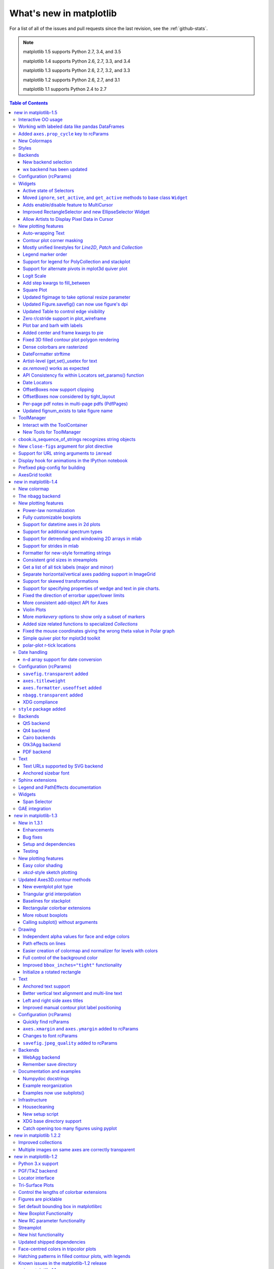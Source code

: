 .. _whats-new:

************************
What's new in matplotlib
************************

For a list of all of the issues and pull requests since the last
revision, see the :ref:`github-stats`.

.. note::
   matplotlib 1.5 supports Python 2.7, 3.4, and 3.5

   matplotlib 1.4 supports Python 2.6, 2.7, 3.3, and 3.4

   matplotlib 1.3 supports Python 2.6, 2.7, 3.2, and 3.3

   matplotlib 1.2 supports Python 2.6, 2.7, and 3.1

   matplotlib 1.1 supports Python 2.4 to 2.7



.. contents:: Table of Contents
   :depth: 3

.. _whats-new-1-5:

new in matplotlib-1.5
=====================

Interactive OO usage
--------------------

All `Artists` now keep track of if their internal state has been
changed but not reflected in the display ('stale') by a call to
``draw``.  It is thus possible to pragmatically determine if a given
`Figure` needs to be re-drawn in an interactive session.

To facilitate interactive usage a ``draw_all`` method has been added
to ``pyplot`` which will redraw all of the figures which are 'stale'.

To make this convenient for interactive use matplotlib now registers
a function either with IPython's 'post_execute' event or with the
displayhook in the standard python REPL to automatically call
``plt.draw_all`` just before control is returned to the REPL.  This ensures
that the draw command is deferred and only called once.

The upshot of this is that for interactive backends (including
``%matplotlib notebook``) in interactive mode (with ``plt.ion()``)

.. ipython :: python

   import matplotlib.pyplot as plt

   fig, ax = plt.subplots()

   ln, = ax.plot([0, 1, 4, 9, 16])

   plt.show()

   ln.set_color('g')


will automatically update the plot to be green.  Any subsequent
modifications to the ``Artist`` objects will do likewise.

This is the first step of a larger consolidation and simplification of
the pyplot internals.


Working with labeled data like pandas DataFrames
------------------------------------------------
Plot methods which take arrays as inputs can now also work with labeled data
and unpack such data.

This means that the following two examples produce the same plot:

Example ::

    df = pandas.DataFrame({"var1":[1,2,3,4,5,6], "var2":[1,2,3,4,5,6]})
    plt.plot(df["var1"], df["var2"])


Example ::

    plt.plot("var1", "var2", data=df)

This works for most plotting methods, which expect arrays/sequences as
inputs.  ``data`` can be anything which supports ``__getitem__``
(``dict``, ``pandas.DataFrame``, ``h5py``, ...) to access ``array`` like
values with string keys.

In addition to this, some other changes were made, which makes working with
labeled data (ex ``pandas.Series``) easier:

* For plotting methods with ``label`` keyword argument, one of the
  data inputs is designated as the label source.  If the user does not
  supply a ``label`` that value object will be introspected for a
  label, currently by looking for a ``name`` attribute.  If the value
  object does not have a ``name`` attribute but was specified by as a
  key into the ``data`` kwarg, then the key is used.  In the above
  examples, this results in an implicit ``label="var2"`` for both
  cases.

* ``plot()`` now uses the index of a ``Series`` instead of
  ``np.arange(len(y))``, if no ``x`` argument is supplied.


Added ``axes.prop_cycle`` key to rcParams
-----------------------------------------

This is a more generic form of the now-deprecated ``axes.color_cycle`` param.
Now, we can cycle more than just colors, but also linestyles, hatches,
and just about any other artist property. Cycler notation is used for
defining property cycles. Adding cyclers together will be like you are
`zip()`-ing together two or more property cycles together::

    axes.prop_cycle: cycler('color', 'rgb') + cycler('lw', [1, 2, 3])

You can even multiply cyclers, which is like using `itertools.product()`
on two or more property cycles. Remember to use parentheses if writing
a multi-line `prop_cycle` parameter.

.. plot:: mpl_examples/color/color_cycle_demo.py


New Colormaps
--------------

All four of the colormaps proposed as the new default are available
as ``'viridis'`` (the new default in 2.0), ``'magma'``, ``'plasma'``, and
``'inferno'``

.. plot::

   import numpy as np
   from cycler import cycler
   cmap = cycler('cmap', ['viridis', 'magma','plasma', 'inferno'])
   x_mode = cycler('x', [1, 2])
   y_mode = cycler('y', x_mode)

   cy = (x_mode * y_mode) + cmap

   def demo(ax, x, y, cmap):
       X, Y = np.ogrid[0:2*np.pi:200j, 0:2*np.pi:200j]
       data = np.sin(X*x) * np.cos(Y*y)
       ax.imshow(data, interpolation='none', cmap=cmap)
       ax.set_title(cmap)

   fig, axes = plt.subplots(2, 2)
   for ax, sty in zip(axes.ravel(), cy):
       demo(ax, **sty)

   fig.tight_layout()


Styles
------

Several new styles have been added, including many styles from the
Seaborn project.  Additionally, in order to prep for the upcoming 2.0
style-change release, a 'classic' and 'default' style has been added.
For this release, the 'default' and 'classic' styles are identical.
By using them now in your scripts, you can help ensure a smooth
transition during future upgrades of matplotlib, so that you can
upgrade to the snazzy new defaults when you are ready! ::

    import matplotlib.style
    matplotlib.style.use('classic')

The 'default' style will give you matplotlib's latest plotting styles::

    matplotlib.style.use('default')

Backends
--------

New backend selection
`````````````````````

The environment variable :envvar:`MPLBACKEND` can now be used to set the
matplotlib backend.


wx backend has been updated
```````````````````````````

The wx backend can now be used with both wxPython classic and
`Phoenix <http://wxpython.org/Phoenix/docs/html/main.html>`__.

wxPython classic has to be at least version 2.8.12 and works on Python 2.x. As
of May 2015 no official release of wxPython Phoenix is available but a
current snapshot will work on Python 2.7+ and 3.4+.

If you have multiple versions of wxPython installed, then the user code is
responsible setting the wxPython version.  How to do this is
explained in the comment at the beginning of the example
`examples\user_interfaces\embedding_in_wx2.py`.

Configuration (rcParams)
------------------------

Some parameters have been added, others have been improved.

+-------------------------+--------------------------------------------------+
| Parameter               | Description                                      |
+=========================+==================================================+
|`{x,y}axis.labelpad`     | mplot3d now respects these parameters            |
+-------------------------+--------------------------------------------------+
|`axes.labelpad`          | Default space between the axis and the label     |
+-------------------------+--------------------------------------------------+
|`errorbar.capsize`       | Default length of end caps on error bars         |
+-------------------------+--------------------------------------------------+
|`{x,y}tick.minor.visible`| Default visibility of minor x/y ticks            |
+-------------------------+--------------------------------------------------+
|`legend.framealpha`      | Default transparency of the legend frame box     |
+-------------------------+--------------------------------------------------+
|`legend.facecolor`       | Default facecolor of legend frame box (or        |
|                         | ``'inherit'`` from `axes.facecolor`)             |
+-------------------------+--------------------------------------------------+
|`legend.edgecolor`       | Default edgecolor of legend frame box (or        |
|                         | ``'inherit'`` from `axes.edgecolor`)             |
+-------------------------+--------------------------------------------------+
|`figure.titlesize`       | Default font size for figure suptitles           |
+-------------------------+--------------------------------------------------+
|`figure.titleweight`     | Default font weight for figure suptitles         |
+-------------------------+--------------------------------------------------+
|`image.composite_image`  | Whether a vector graphics backend should         |
|                         | composite several images into a single image or  |
|                         | not when saving. Useful when needing to edit the |
|                         | files further in Inkscape or other programs.     |
+-------------------------+--------------------------------------------------+
|`markers.fillstyle`      | Default fillstyle of markers. Possible values    |
|                         | are ``'full'`` (the default), ``'left'``,        |
|                         | ``'right'``, ``'bottom'``, ``'top'`` and         |
|                         | ``'none'``                                       |
+-------------------------+--------------------------------------------------+
|`toolbar`                | Added ``'toolmanager'`` as a valid value,        |
|                         | enabling the experimental ``ToolManager``        |
|                         | feature.                                         |
+-------------------------+--------------------------------------------------+


Widgets
-------

Active state of Selectors
`````````````````````````

All selectors now implement ``set_active`` and ``get_active`` methods (also
called when accessing the ``active`` property) to properly update and query
whether they are active.


Moved ``ignore``, ``set_active``, and ``get_active`` methods to base class ``Widget``
`````````````````````````````````````````````````````````````````````````````````````

Pushes up duplicate methods in child class to parent class to avoid duplication of code.


Adds enable/disable feature to MultiCursor
``````````````````````````````````````````

A MultiCursor object can be disabled (and enabled) after it has been created without destroying the object.
Example::

  multi_cursor.active = False


Improved RectangleSelector and new EllipseSelector Widget
`````````````````````````````````````````````````````````

Adds an `interactive` keyword which enables visible handles for manipulating the shape after it has been drawn.

Adds keyboard modifiers for:

- Moving the existing shape (default key = 'space')
- Making the shape square (default 'shift')
- Make the initial point the center of the shape (default 'control')
- Square and center can be combined

Allow Artists to Display Pixel Data in Cursor
`````````````````````````````````````````````

Adds `get_pixel_data` and `format_pixel_data` methods to artists
which can be used to add zdata to the cursor display
in the status bar.  Also adds an implementation for Images.


New plotting features
---------------------


Auto-wrapping Text
``````````````````

Added the keyword argument "wrap" to Text, which automatically breaks
long lines of text when being drawn.  Works for any rotated text,
different modes of alignment, and for text that are either labels or
titles.  This breaks at the ``Figure``, not ``Axes`` edge.

.. plot::

   fig, ax = plt.subplots()
   fig.patch.set_color('.9')
   ax.text(.5, .75,
           "This is a really long string that should be wrapped so that "
           "it does not go outside the figure.", wrap=True)

Contour plot corner masking
```````````````````````````

Ian Thomas rewrote the C++ code that calculates contours to add support for
corner masking.  This is controlled by a new keyword argument
``corner_mask`` in the functions :func:`~matplotlib.pyplot.contour` and
:func:`~matplotlib.pyplot.contourf`.  The previous behaviour, which is now
obtained using ``corner_mask=False``, was for a single masked point to
completely mask out all four quads touching that point.  The new behaviour,
obtained using ``corner_mask=True``, only masks the corners of those
quads touching the point; any triangular corners comprising three unmasked
points are contoured as usual.  If the ``corner_mask`` keyword argument is not
specified, the default value is taken from rcParams.

.. plot:: mpl_examples/pylab_examples/contour_corner_mask.py


Mostly unified linestyles for `Line2D`, `Patch` and `Collection`
`````````````````````````````````````````````````````````````````

The handling of linestyles for Lines, Patches and Collections has been
unified.  Now they all support defining linestyles with short symbols,
like `"--"`, as well as with full names, like ``"dashed"``. Also the
definition using a dash pattern (``(0., [3., 3.])``) is supported for all
methods using `Line2D`, `Patch` or ``Collection``.


Legend marker order
```````````````````

Added ability to place the label before the marker in a legend box with
``markerfirst`` keyword


Support for legend for PolyCollection and stackplot
```````````````````````````````````````````````````

Added a `legend_handler` for :class:`~matplotlib.collections.PolyCollection` as well as a `labels` argument to
:func:`~matplotlib.axes.Axes.stackplot`.


Support for alternate pivots in mplot3d quiver plot
```````````````````````````````````````````````````

Added a :code:`pivot` kwarg to :func:`~mpl_toolkits.mplot3d.Axes3D.quiver`
that controls the pivot point around which the quiver line rotates. This also
determines the placement of the arrow head along the quiver line.


Logit Scale
```````````

Added support for the 'logit' axis scale, a nonlinear transformation

.. math::

   x -> \log10(x / (1-x))

for data between 0 and 1 excluded.


Add step kwargs to fill_between
```````````````````````````````

Added ``step`` kwarg to `Axes.fill_between` to allow to fill between
lines drawn using the 'step' draw style.  The values of ``step`` match
those of the ``where`` kwarg of `Axes.step`.  The asymmetry of of the
kwargs names is not ideal, but `Axes.fill_between` already has a
``where`` kwarg.

This is particularly useful for plotting pre-binned histograms.

.. plot:: mpl_examples/api/filled_step.py


Square Plot
```````````

Implemented square plots feature as a new parameter in the axis
function. When argument 'square' is specified, equal scaling is set,
and the limits are set such that ``xmax-xmin == ymax-ymin``.

.. plot::

   fig, ax = plt.subplots()
   ax.axis('square')


Updated figimage to take optional resize parameter
``````````````````````````````````````````````````

Added the ability to plot simple 2D-Array using ``plt.figimage(X, resize=True)``.
This is useful for plotting simple 2D-Array without the Axes or whitespacing
around the image.

.. plot::

   data = np.random.random([500, 500])
   plt.figimage(data, resize=True)

Updated Figure.savefig() can now use figure's dpi
`````````````````````````````````````````````````

Added support to save the figure with the same dpi as the figure on the
screen using `dpi='figure'`.

Example::

   f = plt.figure(dpi=25)               # dpi set to 25
   S = plt.scatter([1,2,3],[4,5,6])
   f.savefig('output.png', dpi='figure')    # output savefig dpi set to 25 (same as figure)


Updated Table to control edge visibility
````````````````````````````````````````

Added the ability to toggle the visibility of lines in Tables.
Functionality added to the :func:`pyplot.table` factory function under
the keyword argument "edges".  Values can be the strings "open", "closed",
"horizontal", "vertical" or combinations of the letters "L", "R", "T",
"B" which represent left, right, top, and bottom respectively.

Example::

    table(..., edges="open")  # No line visible
    table(..., edges="closed")  # All lines visible
    table(..., edges="horizontal")  # Only top and bottom lines visible
    table(..., edges="LT")  # Only left and top lines visible.

Zero r/cstride support in plot_wireframe
````````````````````````````````````````

Adam Hughes added support to mplot3d's plot_wireframe to draw only row or
column line plots.


.. plot::

    from mpl_toolkits.mplot3d import Axes3D, axes3d
    fig = plt.figure()
    ax = fig.add_subplot(111, projection='3d')
    X, Y, Z = axes3d.get_test_data(0.05)
    ax.plot_wireframe(X, Y, Z, rstride=10, cstride=0)


Plot bar and barh with labels
`````````````````````````````

Added kwarg ``"tick_label"`` to `bar` and `barh` to support plotting bar graphs with a
text label for each bar.

.. plot::

   plt.bar([1, 2], [.5, .75], tick_label=['bar1', 'bar2'],
           align='center')

Added center and frame kwargs to pie
````````````````````````````````````

These control where the center of the pie graph are and if
the Axes frame is shown.

Fixed 3D filled contour plot polygon rendering
``````````````````````````````````````````````

Certain cases of 3D filled contour plots that produce polygons with multiple
holes produced improper rendering due to a loss of path information between
:class:`~matplotlib.collections.PolyCollection` and
:class:`~mpl_toolkits.mplot3d.art3d.Poly3DCollection`.  A function
:func:`~matplotlib.collections.PolyCollection.set_verts_and_codes` was
added to allow path information to be retained for proper rendering.

Dense colorbars are rasterized
``````````````````````````````

Vector file formats (pdf, ps, svg) are efficient for
many types of plot element, but for some they can yield
excessive file size and even rendering artifacts, depending
on the renderer used for screen display.  This is a problem
for colorbars that show a large number of shades, as is
most commonly the case.  Now, if a colorbar is showing
50 or more colors, it will be rasterized in vector
backends.


DateFormatter strftime
``````````````````````
:class:`~matplotlib.dates.DateFormatter`s'
:meth:`~matplotlib.dates.DateFormatter.strftime` method will format
a :class:`datetime.datetime` object with the format string passed to
the formatter's constructor. This method accepts datetimes with years
before 1900, unlike :meth:`datetime.datetime.strftime`.


Artist-level {get,set}_usetex for text
``````````````````````````````````````

Add ``{get,set}_usetex`` methods to :class:`~matplotlib.text.Text` objects
which allow artist-level control of LaTeX rendering vs the internal mathtex
rendering.


`ax.remove()` works as expected
```````````````````````````````

As with artists added to an :class:`~matplotlib.axes.Axes`,
`Axes` objects can be removed from their figure via
:meth:`~matplotlib.axes.Axes.remove()`.


API Consistency fix within Locators set_params() function
`````````````````````````````````````````````````````````

:meth:`~matplotlib.ticker.Locator.set_params` function, which sets parameters
within a :class:`~matplotlib.ticker.Locator` type
instance, is now available to all `Locator` types. The implementation
also prevents unsafe usage by strictly defining the parameters that a
user can set.

To use, call ``set_params()`` on a `Locator` instance with desired arguments:
::

    loc = matplotlib.ticker.LogLocator()
    # Set given attributes for loc.
    loc.set_params(numticks=8, numdecs=8, subs=[2.0], base=8)
    # The below will error, as there is no such parameter for LogLocator
    # named foo
    # loc.set_params(foo='bar')


Date Locators
`````````````

Date Locators (derived from :class:`~matplotlib.dates.DateLocator`) now
implement the :meth:`~matplotlib.tickers.Locator.tick_values` method.
This is expected of all Locators derived from :class:`~matplotlib.tickers.Locator`.

The Date Locators can now be used easily without creating axes ::

    from datetime import datetime
    from matplotlib.dates import YearLocator
    t0 = datetime(2002, 10, 9, 12, 10)
    tf = datetime(2005, 10, 9, 12, 15)
    loc = YearLocator()
    values = loc.tick_values(t0, tf)

OffsetBoxes now support clipping
````````````````````````````````

`Artists` draw onto objects of type :class:`~OffsetBox`
through :class:`~OffsetBox.DrawingArea` and :class:`~OffsetBox.TextArea`.
The `TextArea` calculates the required space for the text and so the
text is always within the bounds, for this nothing has changed.

However, `DrawingArea` acts as a parent for zero or more `Artists` that
draw on it and may do so beyond the bounds. Now child `Artists` can be
clipped to the bounds of the `DrawingArea`.


OffsetBoxes now considered by tight_layout
``````````````````````````````````````````

When `~matplotlib.pyplot.tight_layout()` or `Figure.tight_layout()`
or `GridSpec.tight_layout()` is called, `OffsetBoxes` that are
anchored outside the axes will not get chopped out. The `OffsetBoxes` will
also not get overlapped by other axes in case of multiple subplots.

Per-page pdf notes in multi-page pdfs (PdfPages)
````````````````````````````````````````````````

Add a new method :meth:`~matplotlib.backends.backend_pdf.PdfPages.attach_note`
to the PdfPages class, allowing the
attachment of simple text notes to pages in a multi-page pdf of
figures. The new note is visible in the list of pdf annotations in a
viewer that has this facility (Adobe Reader, OSX Preview, Skim,
etc.). Per default the note itself is kept off-page to prevent it to
appear in print-outs.

`PdfPages.attach_note` needs to be called before `savefig()` in order to be
added to the correct figure.

Updated fignum_exists to take figure name
`````````````````````````````````````````

Added the ability to check the existence of a figure using its name
instead of just the figure number.
Example::

  figure('figure')
  fignum_exists('figure') #true


ToolManager
-----------

Federico Ariza wrote the new `~matplotlib.backend_managers.ToolManager`
that comes as replacement for `NavigationToolbar2`

`ToolManager` offers a new way of looking at the user interactions
with the figures.  Before we had the `NavigationToolbar2` with its own
tools like `zoom/pan/home/save/...` and also we had the shortcuts like
`yscale/grid/quit/....` `Toolmanager` relocate all those actions as
`Tools` (located in `~matplotlib.backend_tools`), and defines a way to
`access/trigger/reconfigure` them.

The `Toolbars` are replaced for `ToolContainers` that are just GUI
interfaces to `trigger` the tools. But don't worry the default
backends include a `ToolContainer` called `toolbar`


.. note::
    At the moment, we release this primarily for feedback purposes and should
    be treated as experimental until further notice as API changes will occur.
    For the moment the `ToolManager` works only with the `GTK3` and `Tk` backends.
    Make sure you use one of those.
    Port for the rest of the backends is comming soon.

    To activate the `ToolManager` include the following at the top of your file ::

      >>> matplotlib.rcParams['toolbar'] = 'toolmanager'


Interact with the ToolContainer
```````````````````````````````

The most important feature is the ability to easily reconfigure the ToolContainer (aka toolbar).
For example, if we want to remove the "forward" button we would just do. ::

 >>> fig.canvas.manager.toolmanager.remove_tool('forward')

Now if you want to programmatically trigger the "home" button ::

 >>> fig.canvas.manager.toolmanager.trigger_tool('home')


New Tools for ToolManager
`````````````````````````

It is possible to add new tools to the ToolManager

A very simple tool that prints "You're awesome" would be::

    from matplotlib.backend_tools import ToolBase
    class AwesomeTool(ToolBase):
        def trigger(self, *args, **kwargs):
            print("You're awesome")


To add this tool to `ToolManager`

 >>> fig.canvas.manager.toolmanager.add_tool('Awesome', AwesomeTool)

If we want to add a shortcut ("d") for the tool

 >>> fig.canvas.manager.toolmanager.update_keymap('Awesome', 'd')


To add it to the toolbar inside the group 'foo'

 >>> fig.canvas.manager.toolbar.add_tool('Awesome', 'foo')


There is a second class of tools, "Toggleable Tools", this are almost
the same as our basic tools, just that belong to a group, and are
mutually exclusive inside that group.  For tools derived from
`ToolToggleBase` there are two basic methods `enable` and `disable`
that are called automatically whenever it is toggled.


A full example is located in :ref:`user_interfaces-toolmanager`


cbook.is_sequence_of_strings recognizes string objects
------------------------------------------------------

This is primarily how pandas stores a sequence of strings ::

    import pandas as pd
    import matplotlib.cbook as cbook

    a = np.array(['a', 'b', 'c'])
    print(cbook.is_sequence_of_strings(a))  # True

    a = np.array(['a', 'b', 'c'], dtype=object)
    print(cbook.is_sequence_of_strings(a))  # True

    s = pd.Series(['a', 'b', 'c'])
    print(cbook.is_sequence_of_strings(s))  # True

Previously, the last two prints returned false.


New ``close-figs`` argument for plot directive
----------------------------------------------

Matplotlib has a sphinx extension ``plot_directive`` that creates plots for
inclusion in sphinx documents.  Matplotlib 1.5 adds a new option to the plot
directive - ``close-figs`` - that closes any previous figure windows before
creating the plots.  This can help avoid some surprising duplicates of plots
when using ``plot_directive``.

Support for URL string arguments to ``imread``
----------------------------------------------

The :func:`~matplotlib.pyplot.imread` function now accepts URL strings that
point to remote PNG files. This circumvents the generation of a
HTTPResponse object directly.

Display hook for animations in the IPython notebook
---------------------------------------------------

`~matplotlib.animation.Animation` instances gained a ``_repr_html_`` method
to support inline display of animations in the notebook. The method used
to display is controlled by the ``animation.html`` rc parameter, which
currently supports values of ``none`` and ``html5``. ``none`` is the
default, performing no display. ``html5`` converts the animation to an
h264 encoded video, which is embedded directly in the notebook.

Users not wishing to use the ``_repr_html_`` display hook can also manually
call the `to_html5_video` method to get the HTML and display using
IPython's ``HTML`` display class::

    from IPython.display import HTML
    HTML(anim.to_html5_video())

Prefixed pkg-config for building
--------------------------------

Handling of `pkg-config` has been fixed in so far as it is now
possible to set it using the environment variable `PKG_CONFIG`. This
is important if your toolchain is prefixed. This is done in a simpilar
way as setting `CC` or `CXX` before building. An example follows.

    export PKG_CONFIG=x86_64-pc-linux-gnu-pkg-config

AxesGrid toolkit
----------------

Twins of host axes (see `~mpl_toolkits.axes_grid1.host_subplot()` and its
``twin*`` methods) now have ``remove()`` functionality. Some visibility changes
made by the ``twin*`` methods were modified to faciliate this feature.

.. _whats-new-1-4:

new in matplotlib-1.4
=====================

Thomas A. Caswell served as the release manager for the 1.4 release.

New colormap
------------
In heatmaps, a green-to-red spectrum is often used to indicate intensity of
activity, but this can be problematic for the red/green colorblind. A new,
colorblind-friendly colormap is now available at :class:`matplotlib.cm.Wistia`.
This colormap maintains the red/green symbolism while achieving deuteranopic
legibility through brightness variations. See
`here <https://github.com/wistia/heatmap-palette>`__
for more information.

The nbagg backend
-----------------
Phil Elson added a new backend, named "nbagg", which enables interactive
figures in a live IPython notebook session. The backend makes use of the
infrastructure developed for the webagg backend, which itself gives
standalone server backed interactive figures in the browser, however nbagg
does not require a dedicated matplotlib server as all communications are
handled through the IPython Comm machinery.

As with other backends nbagg can be enabled inside the IPython notebook with::

    import matplotlib
    matplotlib.use('nbagg')

Once figures are created and then subsequently shown, they will placed in an
interactive widget inside the notebook allowing panning and zooming in the
same way as any other matplotlib backend. Because figures require a connection
to the IPython notebook server for their interactivity, once the notebook is
saved, each figure will be rendered as a static image - thus allowing
non-interactive viewing of figures on services such as
`nbviewer <http://nbviewer.ipython.org/>`__.



New plotting features
---------------------

Power-law normalization
```````````````````````
Ben Gamari added a power-law normalization method,
:class:`~matplotlib.colors.PowerNorm`. This class maps a range of
values to the interval [0,1] with power-law scaling with the exponent
provided by the constructor's `gamma` argument. Power law normalization
can be useful for, e.g., emphasizing small populations in a histogram.

Fully customizable boxplots
```````````````````````````
Paul Hobson overhauled the :func:`~matplotlib.pyplot.boxplot` method such
that it is now completely customizable in terms of the styles and positions
of the individual artists. Under the hood, :func:`~matplotlib.pyplot.boxplot`
relies on a new function (:func:`~matplotlib.cbook.boxplot_stats`), which
accepts any data structure currently compatible with
:func:`~matplotlib.pyplot.boxplot`, and returns a list of dictionaries
containing the positions for each element of the boxplots. Then
a second method, :func:`~matplotlib.Axes.bxp` is called to draw the boxplots
based on the stats.

The :func:`~matplotlib.pyplot.boxplot` function can be used as before to
generate boxplots from data in one step. But now the user has the
flexibility to generate the statistics independently, or to modify the
output of :func:`~matplotlib.cbook.boxplot_stats` prior to plotting
with :func:`~matplotlib.Axes.bxp`.

Lastly, each artist (e.g., the box, outliers, cap, notches) can now be
toggled on or off and their styles can be passed in through individual
kwargs. See the examples:
:ref:`statistics-boxplot_demo` and
:ref:`statistics-bxp_demo`

Added a bool kwarg, :code:`manage_xticks`, which if False disables the management
of the ticks and limits on the x-axis by :func:`~matplotlib.axes.Axes.bxp`.

Support for datetime axes in 2d plots
`````````````````````````````````````
Andrew Dawson added support for datetime axes to
:func:`~matplotlib.pyplot.contour`, :func:`~matplotlib.pyplot.contourf`,
:func:`~matplotlib.pyplot.pcolormesh` and :func:`~matplotlib.pyplot.pcolor`.

Support for additional spectrum types
`````````````````````````````````````
Todd Jennings added support for new types of frequency spectrum plots:
:func:`~matplotlib.pyplot.magnitude_spectrum`,
:func:`~matplotlib.pyplot.phase_spectrum`, and
:func:`~matplotlib.pyplot.angle_spectrum`, as well as corresponding functions
in mlab.

He also added these spectrum types to :func:`~matplotlib.pyplot.specgram`,
as well as adding support for linear scaling there (in addition to the
existing dB scaling). Support for additional spectrum types was also added to
:func:`~matplotlib.mlab.specgram`.

He also increased the performance for all of these functions and plot types.

Support for detrending and windowing 2D arrays in mlab
``````````````````````````````````````````````````````
Todd Jennings added support for 2D arrays in the
:func:`~matplotlib.mlab.detrend_mean`, :func:`~matplotlib.mlab.detrend_none`,
and :func:`~matplotlib.mlab.detrend`, as well as adding
:func:`~matplotlib.mlab.apply_window` which support windowing 2D arrays.

Support for strides in mlab
```````````````````````````
Todd Jennings added some functions to mlab to make it easier to use numpy
strides to create memory-efficient 2D arrays.  This includes
:func:`~matplotlib.mlab.stride_repeat`, which repeats an array to create a 2D
array, and :func:`~matplotlib.mlab.stride_windows`, which uses a moving window
to create a 2D array from a 1D array.

Formatter for new-style formatting strings
``````````````````````````````````````````
Added `FormatStrFormatterNewStyle` which does the same job as
`FormatStrFormatter`, but accepts new-style formatting strings
instead of printf-style formatting strings

Consistent grid sizes in streamplots
````````````````````````````````````
:func:`~matplotlib.pyplot.streamplot` uses a base grid size of 30x30 for both
`density=1` and `density=(1, 1)`. Previously a grid size of 30x30 was used for
`density=1`, but a grid size of 25x25 was used for `density=(1, 1)`.

Get a list of all tick labels (major and minor)
```````````````````````````````````````````````
Added the `kwarg` 'which' to :func:`~matplotlib.Axes.get_xticklabels`,
:func:`~matplotlib.Axes.get_yticklabels` and
:func:`~matplotlib.Axis.get_ticklabels`.  'which' can be 'major', 'minor', or
'both' select which ticks to return, like
:func:`~matplotlib.Axis.set_ticks_position`.  If 'which' is `None` then the old
behaviour (controlled by the bool `minor`).

Separate horizontal/vertical axes padding support in ImageGrid
``````````````````````````````````````````````````````````````
The `kwarg` 'axes_pad' to :class:`mpl_toolkits.axes_grid1.ImageGrid` can now
be a tuple if separate horizontal/vertical padding is needed.
This is supposed to be very helpful when you have a labelled legend next to
every subplot and you need to make some space for legend's labels.

Support for skewed transformations
``````````````````````````````````
The :class:`~matplotlib.transforms.Affine2D` gained additional methods
`skew` and `skew_deg` to create skewed transformations. Additionally,
matplotlib internals were cleaned up to support using such transforms in
:class:`~matplotlib.Axes`. This transform is important for some plot types,
specifically the Skew-T used in meteorology.

.. plot:: mpl_examples/api/skewt.py

Support for specifying properties of wedge and text in pie charts.
``````````````````````````````````````````````````````````````````
Added the `kwargs` 'wedgeprops' and 'textprops' to :func:`~matplotlib.Axes.pie`
to accept properties for wedge and text objects in a pie. For example, one can
specify wedgeprops = {'linewidth':3} to specify the width of the borders of
the wedges in the pie. For more properties that the user can specify, look at
the docs for the wedge and text objects.

Fixed the direction of errorbar upper/lower limits
``````````````````````````````````````````````````
Larry Bradley fixed the :func:`~matplotlib.pyplot.errorbar` method such
that the upper and lower limits (*lolims*, *uplims*, *xlolims*,
*xuplims*) now point in the correct direction.

More consistent add-object API for Axes
```````````````````````````````````````
Added the Axes method `~matplotlib.axes.Axes.add_image` to put image
handling on a par with artists, collections, containers, lines, patches,
and tables.

Violin Plots
````````````
Per Parker, Gregory Kelsie, Adam Ortiz, Kevin Chan, Geoffrey Lee, Deokjae
Donald Seo, and Taesu Terry Lim added a basic implementation for violin
plots. Violin plots can be used to represent the distribution of sample data.
They are similar to box plots, but use a kernel density estimation function to
present a smooth approximation of the data sample used. The added features are:

:func:`~matplotlib.Axes.violin` - Renders a violin plot from a collection of
statistics.
:func:`~matplotlib.cbook.violin_stats` - Produces a collection of statistics
suitable for rendering a violin plot.
:func:`~matplotlib.pyplot.violinplot` - Creates a violin plot from a set of
sample data. This method makes use of :func:`~matplotlib.cbook.violin_stats`
to process the input data, and :func:`~matplotlib.cbook.violin_stats` to
do the actual rendering. Users are also free to modify or replace the output of
:func:`~matplotlib.cbook.violin_stats` in order to customize the violin plots
to their liking.

This feature was implemented for a software engineering course at the
University of Toronto, Scarborough, run in Winter 2014 by Anya Tafliovich.

More `markevery` options to show only a subset of markers
`````````````````````````````````````````````````````````
Rohan Walker extended the `markevery` property in
:class:`~matplotlib.lines.Line2D`.  You can now specify a subset of markers to
show with an int, slice object, numpy fancy indexing, or float. Using a float
shows markers at approximately equal display-coordinate-distances along the
line.

Added size related functions to specialized `Collections`
`````````````````````````````````````````````````````````

Added the `get_size` and `set_size` functions to control the size of
elements of specialized collections (
:class:`~matplotlib.collections.AsteriskPolygonCollection`
:class:`~matplotlib.collections.BrokenBarHCollection`
:class:`~matplotlib.collections.CircleCollection`
:class:`~matplotlib.collections.PathCollection`
:class:`~matplotlib.collections.PolyCollection`
:class:`~matplotlib.collections.RegularPolyCollection`
:class:`~matplotlib.collections.StarPolygonCollection`).


Fixed the mouse coordinates giving the wrong theta value in Polar graph
```````````````````````````````````````````````````````````````````````
Added code to
:func:`~matplotlib.InvertedPolarTransform.transform_non_affine`
to ensure that the calculated theta value was between the range of 0 and 2 * pi
since the problem was that the value can become negative after applying the
direction and rotation to the theta calculation.

Simple quiver plot for mplot3d toolkit
``````````````````````````````````````
A team of students in an *Engineering Large Software Systems* course, taught
by Prof. Anya Tafliovich at the University of Toronto, implemented a simple
version of a quiver plot in 3D space for the mplot3d toolkit as one of their
term project. This feature is documented in :func:`~mpl_toolkits.mplot3d.Axes3D.quiver`.
The team members are: Ryan Steve D'Souza, Victor B, xbtsw, Yang Wang, David,
Caradec Bisesar and Vlad Vassilovski.

.. plot:: mpl_examples/mplot3d/quiver3d_demo.py

polar-plot r-tick locations
```````````````````````````
Added the ability to control the angular position of the r-tick labels
on a polar plot via :func:`~matplotlib.Axes.axes.set_rlabel_position`.


Date handling
-------------

n-d array support for date conversion
``````````````````````````````````````
Andrew Dawson added support for n-d array handling to
:func:`matplotlib.dates.num2date`, :func:`matplotlib.dates.date2num`
and :func:`matplotlib.dates.datestr2num`. Support is also added to the unit
conversion interfaces :class:`matplotlib.dates.DateConverter` and
:class:`matplotlib.units.Registry`.


Configuration (rcParams)
------------------------


``savefig.transparent`` added
`````````````````````````````
Controls whether figures are saved with a transparent
background by default.  Previously `savefig` always defaulted
to a non-transparent background.


``axes.titleweight``
````````````````````
Added rcParam to control the weight of the title

``axes.formatter.useoffset`` added
``````````````````````````````````
Controls the default value of `useOffset` in `ScalarFormatter`.  If
`True` and the data range is much smaller than the data average, then
an offset will be determined such that the tick labels are
meaningful. If `False` then the full number will be formatted in all
conditions.

``nbagg.transparent`` added
`````````````````````````````
Controls whether nbagg figures have a transparent
background. ``nbagg.transparent`` is ``True`` by default.


XDG compliance
``````````````
Matplotlib now looks for configuration files (both rcparams and style) in XDG
compliant locations.

``style`` package added
-----------------------
You can now easily switch between different styles using the new ``style``
package::

   >>> from matplotlib import style
   >>> style.use('dark_background')

Subsequent plots will use updated colors, sizes, etc. To list all available
styles, use::

   >>> print style.available

You can add your own custom ``<style name>.mplstyle`` files to
``~/.matplotlib/stylelib`` or call ``use`` with a URL pointing to a file with
``matplotlibrc`` settings.

*Note that this is an experimental feature*, and the interface may change as
users test out this new feature.

Backends
--------
Qt5 backend
```````````
Martin Fitzpatrick and Tom Badran implemented a Qt5 backend.  The differences
in namespace locations between Qt4 and Qt5 was dealt with by shimming
Qt4 to look like Qt5, thus the Qt5 implementation is the primary implementation.
Backwards compatibility for Qt4 is maintained by wrapping the Qt5 implementation.

The Qt5Agg backend currently does not work with IPython's %matplotlib magic.

The 1.4.0 release has a known bug where the toolbar is broken.  This can be
fixed by: ::

   cd path/to/installed/matplotlib
   wget https://github.com/matplotlib/matplotlib/pull/3322.diff
   # unix2dos 3322.diff (if on windows to fix line endings)
   patch -p2 < 3322.diff

Qt4 backend
```````````
Rudolf Höfler changed the appearance of the subplottool. All sliders are
vertically arranged now, buttons for tight layout and reset were
added. Furthermore, the subplottool is now implemented as a modal
dialog. It was previously a QMainWindow, leaving the SPT open if one closed the
plot window.

In the figure options dialog one can now choose to (re-)generate a simple
automatic legend. Any explicitly set legend entries will be lost, but changes to
the curves' label, linestyle, et cetera will now be updated in the legend.

Interactive performance of the Qt4 backend has been dramatically improved
under windows.

The mapping of key-signals from Qt to values matplotlib understands
was greatly improved (For both Qt4 and Qt5).

Cairo backends
``````````````

The Cairo backends are now able to use the `cairocffi bindings
<https://github.com/SimonSapin/cairocffi>`__ which are more actively
maintained than the `pycairo bindings
<http://cairographics.org/pycairo/>`__.

Gtk3Agg backend
```````````````

The Gtk3Agg backend now works on Python 3.x, if the `cairocffi
bindings <https://github.com/SimonSapin/cairocffi>`__ are installed.

PDF backend
```````````
Added context manager for saving to multi-page PDFs.

Text
----

Text URLs supported by SVG backend
``````````````````````````````````

The `svg` backend will now render :class:`~matplotlib.text.Text` objects'
url as a link in output SVGs.  This allows one to make clickable text in
saved figures using the url kwarg of the :class:`~matplotlib.text.Text`
class.

Anchored sizebar font
`````````````````````
Added the ``fontproperties`` kwarg to
:class:`~matplotilb.mpl_toolkits.axes_grid.anchored_artists.AnchoredSizeBar` to
control the font properties.

Sphinx extensions
-----------------

The ``:context:`` directive in the `~matplotlib.sphinxext.plot_directive`
Sphinx extension can now accept an optional ``reset`` setting, which will
cause the context to be reset. This allows more than one distinct context to
be present in documentation. To enable this option, use ``:context: reset``
instead of ``:context:`` any time you want to reset the context.

Legend and PathEffects documentation
------------------------------------
The :ref:`plotting-guide-legend` and :ref:`patheffects-guide` have both been
updated to better reflect the full potential of each of these powerful
features.

Widgets
-------

Span Selector
`````````````

Added an option ``span_stays`` to the
:class:`~matplotlib.widgets.SpanSelector` which makes the selector
rectangle stay on the axes after you release the mouse.

GAE integration
---------------
Matplotlib will now run on google app engine.

.. _whats-new-1-3:

new in matplotlib-1.3
=====================

New in 1.3.1
------------

1.3.1 is a bugfix release, primarily dealing with improved setup and
handling of dependencies, and correcting and enhancing the
documentation.

The following changes were made in 1.3.1 since 1.3.0.

Enhancements
````````````

- Added a context manager for creating multi-page pdfs (see
  `matplotlib.backends.backend_pdf.PdfPages`).

- The WebAgg backend should now have lower latency over heterogeneous
  Internet connections.

Bug fixes
`````````

- Histogram plots now contain the endline.

- Fixes to the Molleweide projection.

- Handling recent fonts from Microsoft and Macintosh-style fonts with
  non-ascii metadata is improved.

- Hatching of fill between plots now works correctly in the PDF
  backend.

- Tight bounding box support now works in the PGF backend.

- Transparent figures now display correctly in the Qt4Agg backend.

- Drawing lines from one subplot to another now works.

- Unit handling on masked arrays has been improved.

Setup and dependencies
``````````````````````

- Now works with any version of pyparsing 1.5.6 or later, without displaying
  hundreds of warnings.

- Now works with 64-bit versions of Ghostscript on MS-Windows.

- When installing from source into an environment without Numpy, Numpy
  will first be downloaded and built and then used to build
  matplotlib.

- Externally installed backends are now always imported using a
  fully-qualified path to the module.

- Works with newer version of wxPython.

- Can now build with a PyCXX installed globally on the system from source.

- Better detection of Gtk3 dependencies.

Testing
```````

- Tests should now work in non-English locales.

- PEP8 conformance tests now report on locations of issues.


New plotting features
---------------------

Easy color shading
``````````````````
Often we would like the ability add subtle color variation to our plots,
especially when similar element are plotted in close proximity to one another.
:func:`matplotlib.colors.shade_color` can be used to take an existing color and
slightly darken it, by giving a negative percentage, or to slightly lighten it,
by giving a positive percentage.

.. plot:: mpl_examples/color/color_shade_demo.py

`xkcd`-style sketch plotting
````````````````````````````
To give your plots a sense of authority that they may be missing,
Michael Droettboom (inspired by the work of many others in
:ghpull:`1329`) has added an `xkcd-style <http://xkcd.com/>`__ sketch
plotting mode.  To use it, simply call :func:`matplotlib.pyplot.xkcd`
before creating your plot. For really fine control, it is also possible
to modify each artist's sketch parameters individually with
:meth:`matplotlib.artist.Artist.set_sketch_params`.

.. plot:: mpl_examples/showcase/xkcd.py

Updated Axes3D.contour methods
------------------------------
Damon McDougall updated the
:meth:`~mpl_toolkits.mplot3d.axes3d.Axes3D.tricontour` and
:meth:`~mpl_toolkits.mplot3d.axes3d.Axes3D.tricontourf` methods to allow 3D
contour plots on abitrary unstructured user-specified triangulations.

.. plot:: mpl_examples/mplot3d/tricontour3d_demo.py

New eventplot plot type
```````````````````````
Todd Jennings added a :func:`~matplotlib.pyplot.eventplot` function to
create multiple rows or columns of identical line segments

.. plot:: mpl_examples/pylab_examples/eventplot_demo.py

As part of this feature, there is a new
:class:`~matplotlib.collections.EventCollection` class that allows for
plotting and manipulating rows or columns of identical line segments.

Triangular grid interpolation
`````````````````````````````
Geoffroy Billotey and Ian Thomas added classes to perform
interpolation within triangular grids:
(:class:`~matplotlib.tri.LinearTriInterpolator` and
:class:`~matplotlib.tri.CubicTriInterpolator`) and a utility class to
find the triangles in which points lie
(:class:`~matplotlib.tri.TrapezoidMapTriFinder`).  A helper class to
perform mesh refinement and smooth contouring was also added
(:class:`~matplotlib.tri.UniformTriRefiner`).  Finally, a class
implementing some basic tools for triangular mesh improvement was
added (:class:`~matplotlib.tri.TriAnalyzer`).

.. plot:: mpl_examples/pylab_examples/tricontour_smooth_user.py

Baselines for stackplot
```````````````````````
Till Stensitzki added non-zero baselines to
:func:`~matplotlib.pyplot.stackplot`.  They may be symmetric or
weighted.

.. plot:: mpl_examples/pylab_examples/stackplot_demo2.py

Rectangular colorbar extensions
```````````````````````````````
Andrew Dawson added a new keyword argument *extendrect* to
:meth:`~matplotlib.pyplot.colorbar` to optionally make colorbar
extensions rectangular instead of triangular.

More robust boxplots
````````````````````
Paul Hobson provided a fix to the :func:`~matplotlib.pyplot.boxplot`
method that prevent whiskers from being drawn inside the box for
oddly distributed data sets.

Calling subplot() without arguments
```````````````````````````````````
A call to :func:`~matplotlib.pyplot.subplot` without any arguments now
acts the same as `subplot(111)` or `subplot(1,1,1)` -- it creates one
axes for the whole figure. This was already the behavior for both
:func:`~matplotlib.pyplot.axes` and
:func:`~matplotlib.pyplot.subplots`, and now this consistency is
shared with :func:`~matplotlib.pyplot.subplot`.

Drawing
-------

Independent alpha values for face and edge colors
`````````````````````````````````````````````````
Wes Campaigne modified how :class:`~matplotlib.patches.Patch` objects are
drawn such that (for backends supporting transparency) you can set different
alpha values for faces and edges, by specifying their colors in RGBA format.
Note that if you set the alpha attribute for the patch object (e.g. using
:meth:`~matplotlib.patches.Patch.set_alpha` or the ``alpha`` keyword
argument), that value will override the alpha components set in both the
face and edge colors.

Path effects on lines
`````````````````````
Thanks to Jae-Joon Lee, path effects now also work on plot lines.

.. plot:: mpl_examples/pylab_examples/patheffect_demo.py

Easier creation of colormap and normalizer for levels with colors
`````````````````````````````````````````````````````````````````
Phil Elson added the :func:`matplotlib.colors.from_levels_and_colors`
function to easily create a colormap and normalizer for representation
of discrete colors for plot types such as
:func:`matplotlib.pyplot.pcolormesh`, with a similar interface to that
of :func:`contourf`.

Full control of the background color
````````````````````````````````````
Wes Campaigne and Phil Elson fixed the Agg backend such that PNGs are
now saved with the correct background color when
:meth:`fig.patch.get_alpha` is not 1.

Improved ``bbox_inches="tight"`` functionality
``````````````````````````````````````````````
Passing ``bbox_inches="tight"`` through to :func:`plt.save` now takes
into account *all* artists on a figure - this was previously not the
case and led to several corner cases which did not function as
expected.

Initialize a rotated rectangle
``````````````````````````````
Damon McDougall extended the :class:`~matplotlib.patches.Rectangle`
constructor to accept an `angle` kwarg, specifying the rotation of a
rectangle in degrees.

Text
----

Anchored text support
`````````````````````
The `svg` and `pgf` backends are now able to save text alignment
information to their output formats. This allows to edit text elements
in saved figures, using Inkscape for example, while preserving their
intended position. For `svg` please note that you'll have to disable
the default text-to-path conversion (``mpl.rc('svg',
fonttype='none')``).

Better vertical text alignment and multi-line text
``````````````````````````````````````````````````
The vertical alignment of text is now consistent across backends.  You
may see small differences in text placement, particularly with rotated
text.

If you are using a custom backend, note that the `draw_text` renderer
method is now passed the location of the baseline, not the location of
the bottom of the text bounding box.

Multi-line text will now leave enough room for the height of very tall
or very low text, such as superscripts and subscripts.

Left and right side axes titles
```````````````````````````````
Andrew Dawson added the ability to add axes titles flush with the left
and right sides of the top of the axes using a new keyword argument
`loc` to :func:`~matplotlib.pyplot.title`.

Improved manual contour plot label positioning
``````````````````````````````````````````````
Brian Mattern modified the manual contour plot label positioning code
to interpolate along line segments and find the actual closest point
on a contour to the requested position. Previously, the closest path
vertex was used, which, in the case of straight contours was sometimes
quite distant from the requested location. Much more precise label
positioning is now possible.

Configuration (rcParams)
------------------------

Quickly find rcParams
`````````````````````
Phil Elson made it easier to search for rcParameters by passing a
valid regular expression to :func:`matplotlib.RcParams.find_all`.
:class:`matplotlib.RcParams` now also has a pretty repr and str
representation so that search results are printed prettily:

    >>> import matplotlib
    >>> print(matplotlib.rcParams.find_all('\.size'))
    RcParams({'font.size': 12,
              'xtick.major.size': 4,
              'xtick.minor.size': 2,
              'ytick.major.size': 4,
              'ytick.minor.size': 2})

``axes.xmargin`` and ``axes.ymargin`` added to rcParams
```````````````````````````````````````````````````````
``rcParam`` values (``axes.xmargin`` and ``axes.ymargin``) were added
to configure the default margins used.  Previously they were
hard-coded to default to 0, default value of both rcParam values is 0.

Changes to font rcParams
````````````````````````
The `font.*` rcParams now affect only text objects created after the
rcParam has been set, and will not retroactively affect already
existing text objects.  This brings their behavior in line with most
other rcParams.

``savefig.jpeg_quality`` added to rcParams
``````````````````````````````````````````
rcParam value ``savefig.jpeg_quality`` was added so that the user can
configure the default quality used when a figure is written as a JPEG.
The default quality is 95; previously, the default quality was 75.
This change minimizes the artifacting inherent in JPEG images,
particularly with images that have sharp changes in color as plots
often do.

Backends
--------

WebAgg backend
``````````````
Michael Droettboom, Phil Elson and others have developed a new
backend, WebAgg, to display figures in a web browser.  It works with
animations as well as being fully interactive.

.. image:: /_static/webagg_screenshot.png

Future versions of matplotlib will integrate this backend with the
IPython notebook for a fully web browser based plotting frontend.

Remember save directory
```````````````````````
Martin Spacek made the save figure dialog remember the last directory
saved to. The default is configurable with the new `savefig.directory`
rcParam in `matplotlibrc`.

Documentation and examples
--------------------------

Numpydoc docstrings
```````````````````
Nelle Varoquaux has started an ongoing project to convert matplotlib's
docstrings to numpydoc format.  See `MEP10
<https://github.com/matplotlib/matplotlib/wiki/Mep10>`__ for more
information.

Example reorganization
``````````````````````
Tony Yu has begun work reorganizing the examples into more meaningful
categories.  The new gallery page is the fruit of this ongoing work.
See `MEP12 <https://github.com/matplotlib/matplotlib/wiki/MEP12>`__ for
more information.

Examples now use subplots()
```````````````````````````
For the sake of brevity and clarity, most of the :ref:`examples
<examples-index>` now use the newer
:func:`~matplotlib.pyplot.subplots`, which creates a figure and one
(or multiple) axes object(s) in one call. The old way involved a call
to :func:`~matplotlib.pyplot.figure`, followed by one (or multiple)
:func:`~matplotlib.pyplot.subplot` calls.

Infrastructure
--------------

Housecleaning
`````````````
A number of features that were deprecated in 1.2 or earlier, or have
not been in a working state for a long time have been removed.
Highlights include removing the Qt version 3 backends, and the FltkAgg
and Emf backends.  See :ref:`changes_in_1_3` for a complete list.

New setup script
````````````````
matplotlib 1.3 includes an entirely rewritten setup script.  We now
ship fewer dependencies with the tarballs and installers themselves.
Notably, `pytz`, `dateutil`, `pyparsing` and `six` are no longer
included with matplotlib.  You can either install them manually first,
or let `pip` install them as dependencies along with matplotlib.  It
is now possible to not include certain subcomponents, such as the unit
test data, in the install.  See `setup.cfg.template` for more
information.

XDG base directory support
``````````````````````````
On Linux, matplotlib now uses the `XDG base directory specification
<http://standards.freedesktop.org/basedir-spec/basedir-spec-latest.html>`
to find the `matplotlibrc` configuration file.  `matplotlibrc` should
now be kept in `~/.config/matplotlib`, rather than `~/.matplotlib`.
If your configuration is found in the old location, it will still be
used, but a warning will be displayed.

Catch opening too many figures using pyplot
```````````````````````````````````````````
Figures created through `pyplot.figure` are retained until they are
explicitly closed.  It is therefore common for new users of matplotlib
to run out of memory when creating a large series of figures in a loop
without closing them.

matplotlib will now display a `RuntimeWarning` when too many figures
have been opened at once.  By default, this is displayed for 20 or
more figures, but the exact number may be controlled using the
``figure.max_open_warning`` rcParam.

.. _whats-new-1-2-2:

new in matplotlib 1.2.2
=======================

Improved collections
--------------------

The individual items of a collection may now have different alpha
values and be rendered correctly.  This also fixes a bug where
collections were always filled in the PDF backend.

Multiple images on same axes are correctly transparent
------------------------------------------------------

When putting multiple images onto the same axes, the background color
of the axes will now show through correctly.

.. _whats-new-1-2:

new in matplotlib-1.2
=====================

Python 3.x support
------------------

Matplotlib 1.2 is the first version to support Python 3.x,
specifically Python 3.1 and 3.2.  To make this happen in a reasonable
way, we also had to drop support for Python versions earlier than 2.6.

This work was done by Michael Droettboom, the Cape Town Python Users'
Group, many others and supported financially in part by the SAGE
project.

The following GUI backends work under Python 3.x: Gtk3Cairo, Qt4Agg,
TkAgg and MacOSX.  The other GUI backends do not yet have adequate
bindings for Python 3.x, but continue to work on Python 2.6 and 2.7,
particularly the Qt and QtAgg backends (which have been
deprecated). The non-GUI backends, such as PDF, PS and SVG, work on
both Python 2.x and 3.x.

Features that depend on the Python Imaging Library, such as JPEG
handling, do not work, since the version of PIL for Python 3.x is not
sufficiently mature.

PGF/TikZ backend
----------------
Peter Würtz wrote a backend that allows matplotlib to export figures as
drawing commands for LaTeX. These can be processed by PdfLaTeX, XeLaTeX or
LuaLaTeX using the PGF/TikZ package. Usage examples and documentation are
found in :ref:`pgf-tutorial`.

.. image:: /_static/pgf_preamble.*

Locator interface
-----------------

Philip Elson exposed the intelligence behind the tick Locator classes with a
simple interface. For instance, to get no more than 5 sensible steps which
span the values 10 and 19.5::

    >>> import matplotlib.ticker as mticker
    >>> locator = mticker.MaxNLocator(nbins=5)
    >>> print(locator.tick_values(10, 19.5))
    [ 10.  12.  14.  16.  18.  20.]

Tri-Surface Plots
-----------------

Damon McDougall added a new plotting method for the
:mod:`~mpl_toolkits.mplot3d` toolkit called
:meth:`~mpl_toolkits.mplot3d.axes3d.Axes3D.plot_trisurf`.

.. plot:: mpl_examples/mplot3d/trisurf3d_demo.py

Control the lengths of colorbar extensions
------------------------------------------

Andrew Dawson added a new keyword argument *extendfrac* to
:meth:`~matplotlib.pyplot.colorbar` to control the length of
minimum and maximum colorbar extensions.

.. plot::

    import matplotlib.pyplot as plt
    import numpy as np

    x = y = np.linspace(0., 2*np.pi, 100)
    X, Y = np.meshgrid(x, y)
    Z = np.cos(X) * np.sin(0.5*Y)

    clevs = [-.75, -.5, -.25, 0., .25, .5, .75]
    cmap = plt.cm.get_cmap(name='jet', lut=8)

    ax1 = plt.subplot(211)
    cs1 = plt.contourf(x, y, Z, clevs, cmap=cmap, extend='both')
    cb1 = plt.colorbar(orientation='horizontal', extendfrac=None)
    cb1.set_label('Default length colorbar extensions')

    ax2 = plt.subplot(212)
    cs2 = plt.contourf(x, y, Z, clevs, cmap=cmap, extend='both')
    cb2 = plt.colorbar(orientation='horizontal', extendfrac='auto')
    cb2.set_label('Custom length colorbar extensions')

    plt.show()


Figures are picklable
---------------------

Philip Elson added an experimental feature to make figures picklable
for quick and easy short-term storage of plots. Pickle files
are not designed for long term storage, are unsupported when restoring a pickle
saved in another matplotlib version and are insecure when restoring a pickle
from an untrusted source. Having said this, they are useful for short term
storage for later modification inside matplotlib.


Set default bounding box in matplotlibrc
------------------------------------------

Two new defaults are available in the matplotlibrc configuration file:
``savefig.bbox``, which can be set to 'standard' or 'tight', and
``savefig.pad_inches``, which controls the bounding box padding.


New Boxplot Functionality
-------------------------

Users can now incorporate their own methods for computing the median and its
confidence intervals into the :meth:`~matplotlib.axes.boxplot` method. For
every column of data passed to boxplot, the user can specify an accompanying
median and confidence interval.

.. plot:: mpl_examples/pylab_examples/boxplot_demo3.py


New RC parameter functionality
------------------------------

Matthew Emmett added a function and a context manager to help manage RC
parameters: :func:`~matplotlib.rc_file` and :class:`~matplotlib.rc_context`.
To load RC parameters from a file::

  >>> mpl.rc_file('mpl.rc')

To temporarily use RC parameters::

  >>> with mpl.rc_context(fname='mpl.rc', rc={'text.usetex': True}):
  >>>     ...


Streamplot
----------

Tom Flannaghan and Tony Yu have added a new
:meth:`~matplotlib.pyplot.streamplot` function to plot the streamlines of
a vector field. This has been a long-requested feature and complements the
existing :meth:`~matplotlib.pyplot.quiver` function for plotting vector fields.
In addition to simply plotting the streamlines of the vector field,
:meth:`~matplotlib.pyplot.streamplot` allows users to map the colors and/or
line widths of the streamlines to a separate parameter, such as the speed or
local intensity of the vector field.

.. plot:: mpl_examples/images_contours_and_fields/streamplot_demo_features.py


New hist functionality
----------------------

Nic Eggert added a new `stacked` kwarg to :meth:`~matplotlib.pyplot.hist` that
allows creation of stacked histograms using any of the histogram types.
Previously, this functionality was only available by using the `barstacked`
histogram type. Now, when `stacked=True` is passed to the function, any of the
histogram types can be stacked. The `barstacked` histogram type retains its
previous functionality for backwards compatibility.

Updated shipped dependencies
----------------------------

The following dependencies that ship with matplotlib and are
optionally installed alongside it have been updated:

  - `pytz <http://pytz.sf.net/>` 2012d

  - `dateutil <http://labix.org/python-dateutil>` 1.5 on Python 2.x,
    and 2.1 on Python 3.x


Face-centred colors in tripcolor plots
--------------------------------------

Ian Thomas extended :meth:`~matplotlib.pyplot.tripcolor` to allow one color
value to be specified for each triangular face rather than for each point in
a triangulation.

.. plot:: mpl_examples/pylab_examples/tripcolor_demo.py

Hatching patterns in filled contour plots, with legends
-------------------------------------------------------

Phil Elson added support for hatching to
:func:`~matplotlib.pyplot.contourf`, together with the ability
to use a legend to identify contoured ranges.

.. plot:: mpl_examples/pylab_examples/contourf_hatching.py

Known issues in the matplotlib-1.2 release
------------------------------------------

- When using the Qt4Agg backend with IPython 0.11 or later, the save
  dialog will not display.  This should be fixed in a future version
  of IPython.

.. _whats-new-1-1:

new in matplotlib-1.1
=====================

Sankey Diagrams
---------------

Kevin Davies has extended Yannick Copin's original Sankey example into a module
(:mod:`~matplotlib.sankey`) and provided new examples
(:ref:`api-sankey_demo_basics`, :ref:`api-sankey_demo_links`,
:ref:`api-sankey_demo_rankine`).

.. plot:: mpl_examples/api/sankey_demo_rankine.py

Animation
---------

Ryan May has written a backend-independent framework for creating
animated figures. The :mod:`~matplotlib.animation` module is intended
to replace the backend-specific examples formerly in the
:ref:`examples-index` listings.  Examples using the new framework are
in :ref:`animation-examples-index`; see the entrancing :ref:`double
pendulum <animation-double_pendulum_animated>` which uses
:meth:`matplotlib.animation.Animation.save` to create the movie below.

.. raw:: html

    <iframe width="420" height="315" src="http://www.youtube.com/embed/32cjc6V0OZY" frameborder="0" allowfullscreen></iframe>

This should be considered as a beta release of the framework;
please try it and provide feedback.


Tight Layout
------------

A frequent issue raised by users of matplotlib is the lack of a layout
engine to nicely space out elements of the plots. While matplotlib still
adheres to the philosophy of giving users complete control over the placement
of plot elements, Jae-Joon Lee created the :mod:`~matplotlib.tight_layout`
module and introduced a new
command :func:`~matplotlib.pyplot.tight_layout`
to address the most common layout issues.

.. plot::

    plt.rcParams['savefig.facecolor'] = "0.8"
    plt.rcParams['figure.figsize'] = 4, 3

    fig, axes_list = plt.subplots(2, 1)
    for ax in axes_list.flat:
        ax.set(xlabel="x-label", ylabel="y-label", title="before tight_layout")
    ax.locator_params(nbins=3)

    plt.show()

    plt.rcParams['savefig.facecolor'] = "0.8"
    plt.rcParams['figure.figsize'] = 4, 3

    fig, axes_list = plt.subplots(2, 1)
    for ax in axes_list.flat:
        ax.set(xlabel="x-label", ylabel="y-label", title="after tight_layout")
    ax.locator_params(nbins=3)

    plt.tight_layout()
    plt.show()

The usage of this functionality can be as simple as ::

    plt.tight_layout()

and it will adjust the spacing between subplots
so that the axis labels do not overlap with neighboring subplots. A
:ref:`plotting-guide-tight-layout` has been created to show how to use
this new tool.

PyQT4, PySide, and IPython
--------------------------

Gerald Storer made the Qt4 backend compatible with PySide as
well as PyQT4.  At present, however, PySide does not support
the PyOS_InputHook mechanism for handling gui events while
waiting for text input, so it cannot be used with the new
version 0.11 of `IPython <http://ipython.org>`__. Until this
feature appears in PySide, IPython users should use
the PyQT4 wrapper for QT4, which remains the matplotlib default.

An rcParam entry, "backend.qt4", has been added to allow users
to select PyQt4, PyQt4v2, or PySide.  The latter two use the
Version 2 Qt API.  In most cases, users can ignore this rcParam
variable; it is available to aid in testing, and to provide control
for users who are embedding matplotlib in a PyQt4 or PySide app.


Legend
------

Jae-Joon Lee has improved plot legends. First,
legends for complex plots such as :meth:`~matplotlib.pyplot.stem` plots
will now display correctly. Second, the 'best' placement of a legend has
been improved in the presence of NANs.

See the :ref:`plotting-guide-legend` for more detailed explanation and
examples.

.. plot:: mpl_examples/pylab_examples/legend_demo4.py

mplot3d
-------

In continuing the efforts to make 3D plotting in matplotlib just as easy
as 2D plotting, Ben Root has made several improvements to the
:mod:`~mpl_toolkits.mplot3d` module.

* :class:`~mpl_toolkits.mplot3d.axes3d.Axes3D` has been
  improved to bring the class towards feature-parity with regular
  Axes objects

* Documentation for :ref:`toolkit_mplot3d-index` was significantly expanded

* Axis labels and orientation improved

* Most 3D plotting functions now support empty inputs

* Ticker offset display added:

.. plot:: mpl_examples/mplot3d/offset_demo.py

* :meth:`~mpl_toolkits.mplot3d.axes3d.Axes3D.contourf`
  gains *zdir* and *offset* kwargs. You can now do this:

.. plot:: mpl_examples/mplot3d/contourf3d_demo2.py

Numerix support removed
-----------------------

After more than two years of deprecation warnings, Numerix support has
now been completely removed from matplotlib.

Markers
-------

The list of available markers for :meth:`~matplotlib.pyplot.plot` and
:meth:`~matplotlib.pyplot.scatter` has now been merged. While they
were mostly similar, some markers existed for one function, but not
the other. This merge did result in a conflict for the 'd' diamond
marker. Now, 'd' will be interpreted to always mean "thin" diamond
while 'D' will mean "regular" diamond.

Thanks to Michael Droettboom for this effort.

Other improvements
------------------

* Unit support for polar axes and :func:`~matplotlib.axes.Axes.arrow`

* :class:`~matplotlib.projections.polar.PolarAxes` gains getters and setters for
  "theta_direction", and "theta_offset" to allow for theta to go in
  either the clock-wise or counter-clockwise direction and to specify where zero
  degrees should be placed.
  :meth:`~matplotlib.projections.polar.PolarAxes.set_theta_zero_location` is an
  added convenience function.

* Fixed error in argument handling for tri-functions such as
  :meth:`~matplotlib.pyplot.tripcolor`

* ``axes.labelweight`` parameter added to rcParams.

* For :meth:`~matplotlib.pyplot.imshow`, *interpolation='nearest'* will
  now always perform an interpolation. A "none" option has been added to
  indicate no interpolation at all.

* An error in the Hammer projection has been fixed.

* *clabel* for :meth:`~matplotlib.pyplot.contour` now accepts a callable.
  Thanks to Daniel Hyams for the original patch.

* Jae-Joon Lee added the :class:`~mpl_toolkits.axes_grid1.axes_divider.HBox`
  and :class:`~mpl_toolkits.axes_grid1.axes_divider.VBox` classes.

* Christoph Gohlke reduced memory usage in :meth:`~matplotlib.pyplot.imshow`.

* :meth:`~matplotlib.pyplot.scatter` now accepts empty inputs.

* The behavior for 'symlog' scale has been fixed, but this may result
  in some minor changes to existing plots.  This work was refined by
  ssyr.

* Peter Butterworth added named figure support to
  :func:`~matplotlib.pyplot.figure`.

* Michiel de Hoon has modified the MacOSX backend to make
  its interactive behavior consistent with the other backends.

* Pim Schellart added a new colormap called "cubehelix".
  Sameer Grover also added a colormap called "coolwarm". See it and all
  other colormaps :ref:`here <color-colormaps_reference>`.

* Many bug fixes and documentation improvements.

.. _whats-new-1-0:

new in matplotlib-1.0
======================

.. _whats-new-html5:

HTML5/Canvas backend
---------------------

Simon Ratcliffe and Ludwig Schwardt have released an `HTML5/Canvas
<http://code.google.com/p/mplh5canvas/>`__ backend for matplotlib.  The
backend is almost feature complete, and they have done a lot of work
comparing their html5 rendered images with our core renderer Agg.  The
backend features client/server interactive navigation of matplotlib
figures in an html5 compliant browser.

Sophisticated subplot grid layout
---------------------------------

Jae-Joon Lee has written :mod:`~matplotlib.gridspec`, a new module for
doing complex subplot layouts, featuring row and column spans and
more.  See :ref:`gridspec-guide` for a tutorial overview.

.. plot:: users/plotting/examples/demo_gridspec01.py

Easy pythonic subplots
-----------------------

Fernando Perez got tired of all the boilerplate code needed to create a
figure and multiple subplots when using the matplotlib API, and wrote
a :func:`~matplotlib.pyplot.subplots` helper function.  Basic usage
allows you to create the figure and an array of subplots with numpy
indexing (starts with 0).  e.g.::

  fig, axarr = plt.subplots(2, 2)
  axarr[0,0].plot([1,2,3])   # upper, left

See :ref:`pylab_examples-subplots_demo` for several code examples.

Contour fixes and and triplot
---------------------------------

Ian Thomas has fixed a long-standing bug that has vexed our most
talented developers for years.  :func:`~matplotlib.pyplot.contourf`
now handles interior masked regions, and the boundaries of line and
filled contours coincide.

Additionally, he has contributed a new module :mod:`~matplotlib.tri` and
helper function :func:`~matplotlib.pyplot.triplot` for creating and
plotting unstructured triangular grids.

.. plot:: mpl_examples/pylab_examples/triplot_demo.py

multiple calls to show supported
---------------------------------

A long standing request is to support multiple calls to
:func:`~matplotlib.pyplot.show`.  This has been difficult because it
is hard to get consistent behavior across operating systems, user
interface toolkits and versions.  Eric Firing has done a lot of work
on rationalizing show across backends, with the desired behavior to
make show raise all newly created figures and block execution until
they are closed.  Repeated calls to show should raise newly created
figures since the last call.  Eric has done a lot of testing on the
user interface toolkits and versions and platforms he has access to,
but it is not possible to test them all, so please report problems to
the `mailing list
<http://mail.python.org/mailman/listinfo/matplotlib-users>`__
and `bug tracker
<http://github.com/matplotlib/matplotlib/issues>`__.


mplot3d graphs can be embedded in arbitrary axes
-------------------------------------------------

You can now place an mplot3d graph into an arbitrary axes location,
supporting mixing of 2D and 3D graphs in the same figure, and/or
multiple 3D graphs in a single figure, using the "projection" keyword
argument to add_axes or add_subplot.  Thanks Ben Root.

.. plot:: pyplots/whats_new_1_subplot3d.py

tick_params
------------

Eric Firing wrote tick_params, a convenience method for changing the
appearance of ticks and tick labels. See pyplot function
:func:`~matplotlib.pyplot.tick_params` and associated Axes method
:meth:`~matplotlib.axes.Axes.tick_params`.

Lots of performance and feature enhancements
---------------------------------------------


* Faster magnification of large images, and the ability to zoom in to
  a single pixel

* Local installs of documentation work better

* Improved "widgets" -- mouse grabbing is supported

* More accurate snapping of lines to pixel boundaries

* More consistent handling of color, particularly the alpha channel,
  throughout the API

Much improved software carpentry
---------------------------------

The matplotlib trunk is probably in as good a shape as it has ever
been, thanks to improved `software carpentry
<http://software-carpentry.org/>`__.  We now have a `buildbot
<http://buildbot.net/trac>`__ which runs a suite of `nose
<http://code.google.com/p/python-nose/>`__ regression tests on every
svn commit, auto-generating a set of images and comparing them against
a set of known-goods, sending emails to developers on failures with a
pixel-by-pixel `image comparison
<http://mpl.code.astraw.com/overview.html>`__.  Releases and release
bugfixes happen in branches, allowing active new feature development
to happen in the trunk while keeping the release branches stable.
Thanks to Andrew Straw, Michael Droettboom and other matplotlib
developers for the heavy lifting.

Bugfix marathon
----------------

Eric Firing went on a bug fixing and closing marathon, closing over
100 bugs on the `bug tracker
<http://sourceforge.net/tracker/?group_id=80706&atid=560720>`__ with
help from Jae-Joon Lee, Michael Droettboom, Christoph Gohlke and
Michiel de Hoon.


.. _whats-new-0-99:

new in matplotlib-0.99
======================



New documentation
-----------------

Jae-Joon Lee has written two new guides :ref:`plotting-guide-legend`
and :ref:`plotting-guide-annotation`.  Michael Sarahan has written
:ref:`image_tutorial`.  John Hunter has written two new tutorials on
working with paths and transformations: :ref:`path_tutorial` and
:ref:`transforms_tutorial`.

.. _whats-new-mplot3d:

mplot3d
--------


Reinier Heeres has ported John Porter's mplot3d over to the new
matplotlib transformations framework, and it is now available as a
toolkit mpl_toolkits.mplot3d (which now comes standard with all mpl
installs).  See :ref:`mplot3d-examples-index` and
:ref:`toolkit_mplot3d-tutorial`

.. plot:: pyplots/whats_new_99_mplot3d.py

.. _whats-new-axes-grid:

axes grid toolkit
-----------------

Jae-Joon Lee has added a new toolkit to ease displaying multiple images in
matplotlib, as well as some support for curvilinear grids to support
the world coordinate system. The toolkit is included standard with all
new mpl installs.  See :ref:`axes_grid1-examples-index`,
:ref:`axisartist-examples-index`, :ref:`axes_grid1_users-guide-index` and
:ref:`axisartist_users-guide-index`

.. plot:: pyplots/whats_new_99_axes_grid.py

.. _whats-new-spine:

Axis spine placement
--------------------

Andrew Straw has added the ability to place "axis spines" -- the lines
that denote the data limits -- in various arbitrary locations.  No
longer are your axis lines constrained to be a simple rectangle around
the figure -- you can turn on or off left, bottom, right and top, as
well as "detach" the spine to offset it away from the data.  See
:ref:`pylab_examples-spine_placement_demo` and
:class:`matplotlib.spines.Spine`.

.. plot:: pyplots/whats_new_99_spines.py


.. _whats-new-0-98-4:

new in 0.98.4
=============

It's been four months since the last matplotlib release, and there are
a lot of new features and bug-fixes.

Thanks to Charlie Moad for testing and preparing the source release,
including binaries for OS X and Windows for python 2.4 and 2.5 (2.6
and 3.0 will not be available until numpy is available on those
releases).  Thanks to the many developers who contributed to this
release, with contributions from Jae-Joon Lee, Michael Droettboom,
Ryan May, Eric Firing, Manuel Metz, Jouni K. Seppänen, Jeff Whitaker,
Darren Dale, David Kaplan, Michiel de Hoon and many others who
submitted patches

.. _legend-refactor:

Legend enhancements
--------------------

Jae-Joon has rewritten the legend class, and added support for
multiple columns and rows, as well as fancy box drawing.  See
:func:`~matplotlib.pyplot.legend` and
:class:`matplotlib.legend.Legend`.

.. plot:: pyplots/whats_new_98_4_legend.py

.. _fancy-annotations:

Fancy annotations and arrows
-----------------------------

Jae-Joon has added lots of support to annotations for drawing fancy
boxes and connectors in annotations.  See
:func:`~matplotlib.pyplot.annotate` and
:class:`~matplotlib.patches.BoxStyle`,
:class:`~matplotlib.patches.ArrowStyle`, and
:class:`~matplotlib.patches.ConnectionStyle`.

.. plot:: pyplots/whats_new_98_4_fancy.py

.. _psd-amplitude:


Native OS X backend
--------------------

Michiel de Hoon has provided a native Mac OSX backend that is almost
completely implemented in C. The backend can therefore use Quartz
directly and, depending on the application, can be orders of magnitude
faster than the existing backends. In addition, no third-party
libraries are needed other than Python and NumPy. The backend is
interactive from the usual terminal application on Mac using regular
Python. It hasn't been tested with ipython yet, but in principle it
should to work there as well.  Set 'backend : macosx' in your
matplotlibrc file, or run your script with::

    > python myfile.py -dmacosx

psd amplitude scaling
-------------------------

Ryan May did a lot of work to rationalize the amplitude scaling of
:func:`~matplotlib.pyplot.psd` and friends.  See
:ref:`pylab_examples-psd_demo2`. and :ref:`pylab_examples-psd_demo3`.
The changes should increase MATLAB
compatibility and increase scaling options.

.. _fill-between:

Fill between
------------------

Added a :func:`~matplotlib.pyplot.fill_between` function to make it
easier to do shaded region plots in the presence of masked data.  You
can pass an *x* array and a *ylower* and *yupper* array to fill
between, and an optional *where* argument which is a logical mask
where you want to do the filling.

.. plot:: pyplots/whats_new_98_4_fill_between.py

Lots more
-----------

Here are the 0.98.4 notes from the CHANGELOG::

    Added mdehoon's native macosx backend from sf patch 2179017 - JDH

    Removed the prints in the set_*style commands.  Return the list of
    pretty-printed strings instead - JDH

    Some of the changes Michael made to improve the output of the
    property tables in the rest docs broke of made difficult to use
    some of the interactive doc helpers, e.g., setp and getp.  Having all
    the rest markup in the ipython shell also confused the docstrings.
    I added a new rc param docstring.harcopy, to format the docstrings
    differently for hardcopy and other use.  The ArtistInspector
    could use a little refactoring now since there is duplication of
    effort between the rest out put and the non-rest output - JDH

    Updated spectral methods (psd, csd, etc.) to scale one-sided
    densities by a factor of 2 and, optionally, scale all densities by
    the sampling frequency.  This gives better MATLAB
    compatibility. -RM

    Fixed alignment of ticks in colorbars. -MGD

    drop the deprecated "new" keyword of np.histogram() for numpy 1.2
    or later.  -JJL

    Fixed a bug in svg backend that new_figure_manager() ignores
    keywords arguments such as figsize, etc. -JJL

    Fixed a bug that the handlelength of the new legend class set too
    short when numpoints=1 -JJL

    Added support for data with units (e.g., dates) to
    Axes.fill_between. -RM

    Added fancybox keyword to legend. Also applied some changes for
    better look, including baseline adjustment of the multiline texts
    so that it is center aligned. -JJL

    The transmuter classes in the patches.py are reorganized as
    subclasses of the Style classes. A few more box and arrow styles
    are added. -JJL

    Fixed a bug in the new legend class that didn't allowed a tuple of
    coordinate values as loc. -JJL

    Improve checks for external dependencies, using subprocess
    (instead of deprecated popen*) and distutils (for version
    checking) - DSD

    Reimplementation of the legend which supports baseline alignment,
    multi-column, and expand mode. - JJL

    Fixed histogram autoscaling bug when bins or range are given
    explicitly (fixes Debian bug 503148) - MM

    Added rcParam axes.unicode_minus which allows plain hyphen for
    minus when False - JDH

    Added scatterpoints support in Legend. patch by Erik Tollerud -
    JJL

    Fix crash in log ticking. - MGD

    Added static helper method BrokenHBarCollection.span_where and
    Axes/pyplot method fill_between.  See
    examples/pylab/fill_between.py - JDH

    Add x_isdata and y_isdata attributes to Artist instances, and use
    them to determine whether either or both coordinates are used when
    updating dataLim.  This is used to fix autoscaling problems that
    had been triggered by axhline, axhspan, axvline, axvspan. - EF

    Update the psd(), csd(), cohere(), and specgram() methods of Axes
    and the csd() cohere(), and specgram() functions in mlab to be in
    sync with the changes to psd().  In fact, under the hood, these
    all call the same core to do computations. - RM

    Add 'pad_to' and 'sides' parameters to mlab.psd() to allow
    controlling of zero padding and returning of negative frequency
    components, respectively.  These are added in a way that does not
    change the API. - RM

    Fix handling of c kwarg by scatter; generalize is_string_like to
    accept numpy and numpy.ma string array scalars. - RM and EF

    Fix a possible EINTR problem in dviread, which might help when
    saving pdf files from the qt backend. - JKS

    Fix bug with zoom to rectangle and twin axes - MGD

    Added Jae Joon's fancy arrow, box and annotation enhancements --
    see examples/pylab_examples/annotation_demo2.py

    Autoscaling is now supported with shared axes - EF

    Fixed exception in dviread that happened with Minion - JKS

    set_xlim, ylim now return a copy of the viewlim array to avoid
    modify inplace surprises

    Added image thumbnail generating function
    matplotlib.image.thumbnail.  See examples/misc/image_thumbnail.py
    - JDH

    Applied scatleg patch based on ideas and work by Erik Tollerud and
    Jae-Joon Lee. - MM

    Fixed bug in pdf backend: if you pass a file object for output
    instead of a filename, e.g., in a wep app, we now flush the object
    at the end. - JKS

    Add path simplification support to paths with gaps. - EF

    Fix problem with AFM files that don't specify the font's full name
    or family name. - JKS

    Added 'scilimits' kwarg to Axes.ticklabel_format() method, for
    easy access to the set_powerlimits method of the major
    ScalarFormatter. - EF

    Experimental new kwarg borderpad to replace pad in legend, based
    on suggestion by Jae-Joon Lee.  - EF

    Allow spy to ignore zero values in sparse arrays, based on patch
    by Tony Yu.  Also fixed plot to handle empty data arrays, and
    fixed handling of markers in figlegend. - EF

    Introduce drawstyles for lines. Transparently split linestyles
    like 'steps--' into drawstyle 'steps' and linestyle '--'.  Legends
    always use drawstyle 'default'. - MM

    Fixed quiver and quiverkey bugs (failure to scale properly when
    resizing) and added additional methods for determining the arrow
    angles - EF

    Fix polar interpolation to handle negative values of theta - MGD

    Reorganized cbook and mlab methods related to numerical
    calculations that have little to do with the goals of those two
    modules into a separate module numerical_methods.py Also, added
    ability to select points and stop point selection with keyboard in
    ginput and manual contour labeling code.  Finally, fixed contour
    labeling bug. - DMK

    Fix backtick in Postscript output. - MGD

    [ 2089958 ] Path simplification for vector output backends
    Leverage the simplification code exposed through path_to_polygons
    to simplify certain well-behaved paths in the vector backends
    (PDF, PS and SVG).  "path.simplify" must be set to True in
    matplotlibrc for this to work.  - MGD

    Add "filled" kwarg to Path.intersects_path and
    Path.intersects_bbox. - MGD

    Changed full arrows slightly to avoid an xpdf rendering problem
    reported by Friedrich Hagedorn. - JKS

    Fix conversion of quadratic to cubic Bezier curves in PDF and PS
    backends. Patch by Jae-Joon Lee. - JKS

    Added 5-point star marker to plot command q- EF

    Fix hatching in PS backend - MGD

    Fix log with base 2 - MGD

    Added support for bilinear interpolation in
    NonUniformImage; patch by Gregory Lielens. - EF

    Added support for multiple histograms with data of
    different length - MM

    Fix step plots with log scale - MGD

    Fix masked arrays with markers in non-Agg backends - MGD

    Fix clip_on kwarg so it actually works correctly - MGD

    Fix locale problems in SVG backend - MGD

    fix quiver so masked values are not plotted - JSW

    improve interactive pan/zoom in qt4 backend on windows - DSD

    Fix more bugs in NaN/inf handling.  In particular, path
    simplification (which does not handle NaNs or infs) will be turned
    off automatically when infs or NaNs are present.  Also masked
    arrays are now converted to arrays with NaNs for consistent
    handling of masks and NaNs - MGD and EF

    Added support for arbitrary rasterization resolutions to the SVG
    backend. - MW
